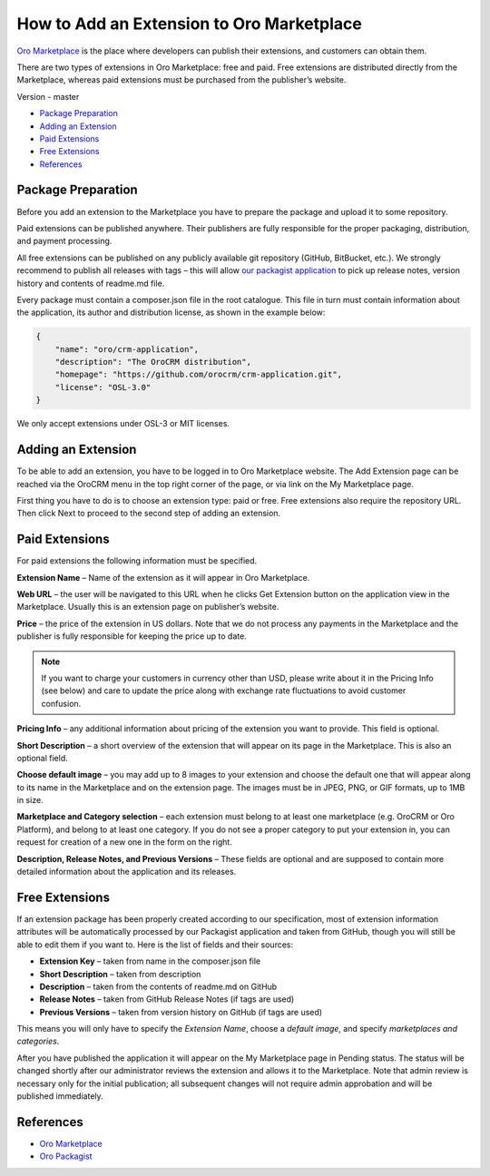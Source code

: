 How to Add an Extension to Oro Marketplace
==========================================

`Oro Marketplace`_ is the place where developers can publish their extensions, and customers can obtain them.

There are two types of extensions in Oro Marketplace: free and paid. Free extensions are distributed directly
from the Marketplace, whereas paid extensions must be purchased from the publisher’s website.

Version - master

* `Package Preparation`_
* `Adding an Extension`_
* `Paid Extensions`_
* `Free Extensions`_
* `References`_


Package Preparation
-------------------

Before you add an extension to the Marketplace you have to prepare the package and upload it to some repository.

Paid extensions can be published anywhere. Their publishers are fully responsible for the proper packaging,
distribution, and payment processing.

All free extensions can be published on any publicly available git repository (GitHub, BitBucket, etc.).
We strongly recommend to publish all releases with tags – this will allow `our packagist application`_
to pick up release notes, version history and contents of readme.md file.

Every package must contain a composer.json file in the root catalogue. This file in turn must contain
information about the application, its author and distribution license, as shown in the example below:

.. code-block:: json

    {
        "name": "oro/crm-application",
        "description": "The OroCRM distribution",
        "homepage": "https://github.com/orocrm/crm-application.git",
        "license": "OSL-3.0"
    }

We only accept extensions under OSL-3 or MIT licenses.

.. _our packagist application: http://packagist.orocrm.com/


Adding an Extension
-------------------

To be able to add an extension, you have to be logged in to Oro Marketplace website. The Add Extension page
can be reached via the OroCRM menu in the top right corner of the page, or via link on the My Marketplace page.

First thing you have to do is to choose an extension type: paid or free.
Free extensions also require the repository URL. Then click Next to proceed to the second step of adding an extension.


Paid Extensions
---------------

For paid extensions the following information must be specified.

**Extension Name** – Name of the extension as it will appear in Oro Marketplace.

**Web URL** – the user will be navigated to this URL when he clicks Get Extension button on the application view
in the Marketplace. Usually this is an extension page on publisher’s website.

**Price** – the price of the extension in US dollars. Note that we do not process any payments
in the Marketplace and the publisher is fully responsible for keeping the price up to date.

.. note::

    If you want to charge your customers in currency other than USD, please
    write about it in the Pricing Info (see below) and care to update the
    price along with exchange rate fluctuations to avoid customer confusion.

**Pricing Info** – any additional information about pricing of the extension you want to provide.
This field is optional.

**Short Description** – a short overview of the extension that will appear on its page in the Marketplace.
This is also an optional field.

**Choose default image** – you may add up to 8 images to your extension and choose the default one
that will appear along to its name in the Marketplace and on the extension page. The images must be
in JPEG, PNG, or GIF formats, up to 1MB in size.

**Marketplace and Category selection** – each extension must belong to at least one marketplace
(e.g. OroCRM or Oro Platform), and belong to at least one category. If you do not see a proper category
to put your extension in, you can request for creation of a new one in the form on the right.

**Description, Release Notes, and Previous Versions** – These fields are optional and are supposed
to contain more detailed information about the application and its releases.


Free Extensions
---------------

If an extension package has been properly created according to our specification,
most of extension information attributes will be automatically processed
by our Packagist application and taken from GitHub, though you will still be able to edit them if you want to.
Here is the list of fields and their sources:

* **Extension Key** – taken from name in the composer.json file
* **Short Description** – taken from description
* **Description** – taken from the contents of readme.md on GitHub
* **Release Notes** – taken from GitHub Release Notes (if tags are used)
* **Previous Versions** – taken from version history on GitHub (if tags are used)

This means you will only have to specify the *Extension Name*, choose a *default image*,
and specify *marketplaces and categories*.

After you have published the application it will appear on the My Marketplace page in Pending status.
The status will be changed shortly after our administrator reviews the extension and allows it to the Marketplace.
Note that admin review is necessary only for the initial publication; all subsequent changes
will not require admin approbation and will be published immediately.


References
----------

* `Oro Marketplace`_
* `Oro Packagist`_

.. _Oro Marketplace: http://www.orocrm.com/marketplace/oro-crm
.. _Oro Packagist: http://packagist.orocrm.com/

